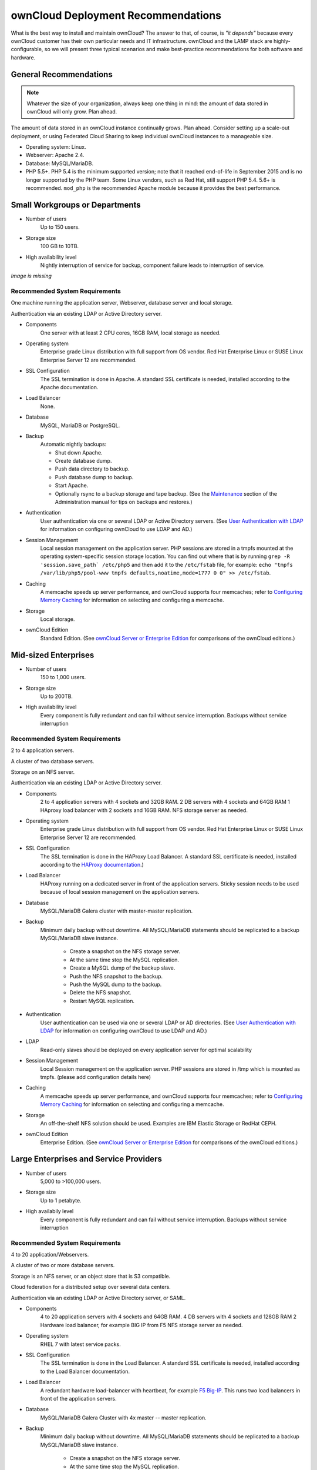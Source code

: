 ===================================
ownCloud Deployment Recommendations
===================================

What is the best way to install and maintain ownCloud? The answer to that, of 
course, is *"it depends"* because every ownCloud customer has their own 
particular needs and IT infrastructure. ownCloud and the LAMP stack are 
highly-configurable, so we will present three typical scenarios and make 
best-practice recommendations for both software and hardware.

General Recommendations
-----------------------

.. note:: Whatever the size of your organization, always keep one thing in mind: 
   the amount of data stored in ownCloud will only grow. Plan ahead.

The amount of data stored in an ownCloud instance continually grows. Plan ahead. 
Consider setting up a scale-out deployment, or using Federated Cloud Sharing to 
keep individual ownCloud instances to a manageable size.

.. comment: Federating instances seems the best way organically grow in an 
   enterprise. A lookup server to tie all the instances together under a single 
   domain is being worked on.

* Operating system: Linux.
* Webserver: Apache 2.4.
* Database: MySQL/MariaDB.
* PHP 5.5+. PHP 5.4 is the minimum supported version; note that it reached 
  end-of-life in September 2015 and is no longer supported by the PHP team. 
  Some Linux vendors, such as Red Hat, still support PHP 5.4.
  5.6+ is recommended. ``mod_php`` is the recommended Apache module because it 
  provides the best performance.

.. comment: mod_php is easier to set up, php-fpm with apache event MPM seems to 
   scale better under load and limited RAM restrictions: 
   http://blog.bitnami.com/2014/06/performance-enhacements-for-apache-and.html

Small Workgroups or Departments
-------------------------------

* Number of users
   Up to 150 users.

* Storage size
   100 GB to 10TB.

* High availability level
   Nightly interruption of service for backup, component failure leads to 
   interruption of service.
   
*Image is missing*

Recommended System Requirements
^^^^^^^^^^^^^^^^^^^^^^^^^^^^^^^

.. comment: ***this image is missing*** ![OC small deployment 
   scenario](http://yuml.me/diagram/scruffy/class/OC small deployment scenario, 
   [Web server|Apache;DB Server;local storage], [Web server]-[LDAP Server])

One machine running the application server, Webserver, database server and 
local storage.

Authentication via an existing LDAP or Active Directory server.

* Components
   One server with at least 2 CPU cores, 16GB RAM, local storage as needed.

* Operating system
   Enterprise grade Linux distribution with full support from OS vendor. Red 
   Hat Enterprise Linux or SUSE Linux Enterprise Server 12 are recommended.

* SSL Configuration
   The SSL termination is done in Apache. A standard SSL certificate is 
   needed, installed according to the Apache documentation.

* Load Balancer
   None. 

* Database
   MySQL, MariaDB or PostgreSQL.
 
.. comment: We currently recommend MySQL / MariaDB, as our customers have 
   had good experiences when moving to a Galera cluster to scale the DB.

* Backup
   Automatic nightly backups:
   
   * Shut down Apache.
   * Create database dump.
   * Push data directory to backup.
   * Push database dump to backup.
   * Start Apache.
   * Optionally rsync to a backup storage and tape backup. (See the 
     `Maintenance`_ section of the Administration manual for tips on backups 
     and restores.)

* Authentication
   User authentication via one or several LDAP or Active Directory servers. (See
   `User Authentication with LDAP`_ for information on configuring ownCloud to 
   use LDAP and AD.)

* Session Management
   Local session management on the application server. PHP sessions are stored 
   in a tmpfs mounted at the operating system-specific session storage 
   location. You can find out where that is by running ``grep -R 
   'session.save_path` /etc/php5`` and then add it to the ``/etc/fstab`` file, 
   for example: 
   ``echo "tmpfs /var/lib/php5/pool-www tmpfs defaults,noatime,mode=1777 0 0" 
   >> /etc/fstab``.

* Caching
   A memcache speeds up server performance, and ownCloud supports four 
   memcaches; refer to `Configuring Memory Caching`_ for information on 
   selecting and configuring a memcache.

* Storage
   Local storage.

* ownCloud Edition
   Standard Edition. (See `ownCloud Server or Enterprise Edition`_ for 
   comparisons of the ownCloud editions.)

Mid-sized Enterprises
---------------------

* Number of users
   150 to 1,000 users.
   
* Storage size
   Up to 200TB.
   
* High availability level
   Every component is fully redundant and can fail without service interruption. 
   Backups without service interruption
   
.. figure:: images/deprecs-2.png
   :alt: Network diagram for mid-sized enterprise.

Recommended System Requirements
^^^^^^^^^^^^^^^^^^^^^^^^^^^^^^^

2 to 4 application servers.

A cluster of two database servers.

Storage on an NFS server.

Authentication via an existing LDAP or Active Directory server.

* Components
   2 to 4 application servers with 4 sockets and 32GB RAM.
   2 DB servers with 4 sockets and 64GB RAM
   1 HAproxy load balancer with 2 sockets and 16GB RAM.
   NFS storage server as needed.

* Operating system
   Enterprise grade Linux distribution with full support from OS vendor. Red 
   Hat Enterprise Linux or SUSE Linux Enterprise Server 12 are recommended.

* SSL Configuration
   The SSL termination is done in the HAProxy Load Balancer. A standard SSL 
   certificate is needed, installed according to the `HAProxy 
   documentation <http://www.haproxy.org/#docs>`_.)

* Load Balancer
   HAProxy running on a dedicated server in front of the application servers. 
   Sticky session needs to be used because of local session management on the 
   application servers. 

.. comment: (please add configuration details here)   
.. comment: why sticky sessions? the nice thing about haproxy is that it can 
   send requests to the application server with the least load. redis or 
   memcached seem more appropriate. this is mid size already. the software 
   stack should be the same as for L`_
   Frank: Yes. But this only works if haproxy can read the http stream which 
   means that we have to terminate SSL in the haproxy instead of the webserver. 
   Totally possible. Whatever you prefer :-)
   Jörn: AFAIK you need to do SSL offloading to do sticky sessions, because the 
   load balancer has to look into the http stream or rely on the client IP to 
   determine the web server for the session. Not doing SSL offloading instead 
   requires you to use a shared session (via memcached or redis) because the 
   requests are distributed via round robin or least load. It allows you to 
   scale out the ssl load by adding more applicaton servers. So ... I think it 
   is exactly the other way round.

* Database
   MySQL/MariaDB Galera cluster with master-master replication.

* Backup
   Minimum daily backup without downtime. All MySQL/MariaDB statements should 
   be replicated to a backup MySQL/MariaDB slave instance.
   
    * Create a snapshot on the NFS storage server. 
    * At the same time stop the MySQL replication.
    * Create a MySQL dump of the backup slave.
    * Push the NFS snapshot to the backup.
    * Push the MySQL dump to the backup.
    * Delete the NFS snapshot.
    * Restart MySQL replication.

* Authentication
   User authentication can be used via one or several LDAP or AD directories. 
   (See `User Authentication with LDAP`_  for information on configuring 
   ownCloud to use LDAP and AD.)
   
* LDAP 
   Read-only slaves should be deployed on every application server for 
   optimal scalability

* Session Management
   Local Session management on the application server. PHP sessions are stored 
   in /tmp which is mounted as tmpfs. (please add configuration details here)

* Caching
   A memcache speeds up server performance, and ownCloud supports four 
   memcaches; refer to `Configuring Memory Caching`_ for information on 
   selecting and configuring a memcache.
   
* Storage
   An off-the-shelf NFS solution should be used. Examples are IBM Elastic 
   Storage or RedHat CEPH.
   
* ownCloud Edition
   Enterprise Edition. (See `ownCloud Server or Enterprise Edition`_ for 
   comparisons of the ownCloud editions.)

Large Enterprises and Service Providers
---------------------------------------

* Number of users
   5,000 to >100,000 users.
   
* Storage size
   Up to 1 petabyte.
   
* High availabily level
   Every component is fully redundant and can fail without service interruption.
   Backups without service interruption
   
.. figure:: images/deprecs-3.png
   :scale: 60%
   :alt: Network diagram for large enterprise.   

.. comment: ![Not pretty ... but needs discussion anyway] 
   (http://yuml.me/cfeebddd)   
   
Recommended System Requirements
^^^^^^^^^^^^^^^^^^^^^^^^^^^^^^^

4 to 20 application/Webservers.

A cluster of two or more database servers.

Storage is an NFS server, or an object store that is S3 compatible.

Cloud federation for a distributed setup over several data centers.

Authentication via an existing LDAP or Active Directory server, or SAML.

* Components
   4 to 20 application servers with 4 sockets and 64GB  RAM.
   4 DB servers with 4 sockets and 128GB RAM
   2 Hardware load balancer, for example BIG IP from F5
   NFS storage server as needed.

* Operating system
   RHEL 7 with latest service packs.

* SSL Configuration
   The SSL termination is done in the Load Balancer. A standard SSL certificate 
   is needed, installed according to the Load Balancer documentation. 

* Load Balancer
   A redundant hardware load-balancer with heartbeat, for example `F5 Big-IP`_. 
   This runs two load balancers in front of the application servers.

* Database
   MySQL/MariaDB Galera Cluster with 4x master -- master replication.

* Backup
   Minimum daily backup without downtime. All MySQL/MariaDB statements should 
   be replicated to a backup MySQL/MariaDB slave instance.
   
    * Create a snapshot on the NFS storage server. 
    * At the same time stop the MySQL replication.
    * Create a MySQL dump of the backup slave.
    * Push the NFS snapshot to the backup.
    * Push the MySQL dump to the backup.
    * Delete the NFS snapshot.
    * Restart MySQL replication.
    
* Authentication
   User authentication via one or several LDAP or Active Directory 
   servers, or SAML/Shibboleth. (See `User Authentication with LDAP`_ and 
   `Shibboleth Integration`_.) 

* LDAP
   Read-only slaves should be deployed on every application server for 
   optimal scalability.

* Session Management
   Redis should be use for the session management storage (see `Configuring 
   Memory Caching`_).

* Caching
   Redis for distributed in-memory caching (see `Configuring Memory 
   Caching`_).
   
*  Storage
    An off-the-shelf NFS solution should be used. Examples are IBM Elastic 
    Storage or RedHAT CEPH. Optionally, an S3 compatible object store can also 
    be used. 

    .. comment:  (please add more meat here)   

* ownCloud Edition
   Enterprise Edition. (See `ownCloud Server or Enterprise Edition`_ for 
   comparisons of the ownCloud editions.)
   
Hardware Considerations
-----------------------

* Solid-state drives (SSDs) for I/O.
* Separate hard disks for storage and database, SSDs for DBs.
* Multiple network interfaces to distribute server synchronisation and backend 
  traffic across multiple subnets.

Single Machine / Scale-Up Deployment
^^^^^^^^^^^^^^^^^^^^^^^^^^^^^^^^^^^^

Widely used in the community. Lowest end hardware: RaspberryPI.

Pros:

* Easy setup (no session storage daemon-> use tmpfs for performance, local 
  storage).
* No network latency to consider.
* To scale buy bigger CPU, memory, or hard drive.

Cons:

* No high availability
* Amount of data in oC tends to never shrink -> sooner rather than later a 
  single machine will not scale (multiple up- and downloads kill I/O, even with 
  SSD)

Scale-Out Deployment
^^^^^^^^^^^^^^^^^^^^

Provider setup:

* DNS round robin to HAProxy servers (2-n, SSL offloading, cache static 
  resources)
* Least load to Apache servers (2-n)
* Memcached/Redis for shared session storage (2-n)
* Database cluster with single Master, multiple slaves and proxy to split 
  requests accordingly (2-n)
* GPFS or Ceph via phprados (2-n, 3 to be safe, Ceph 10+ nodes to see speed 
  benefits under load)

Pros:

* Components can be scaled as needed.
* High availability.
* Test migrations easier.

Cons:

* More complicated to setup.
* Network becomes the bottleneck (10GB Ethernet recommended).
* Currently DB filecache table will grow rapidly, making migrations painful in 
  case the table is altered.

What About Nginx / PHP-FPM?
^^^^^^^^^^^^^^^^^^^^^^^^^^^

Could be used instead of HAproxy as the load balancer.
But on uploads stores the whole file on disk before handing it over to PHP-FPM.

A Single Master DB is Single Point of Failure, Does Not Scale
^^^^^^^^^^^^^^^^^^^^^^^^^^^^^^^^^^^^^^^^^^^^^^^^^^^^^^^^^^^^^

When master fails another slave can become master. Multi-master has the risk of 
split brain and is a more complicated. Can run into deadlocks which oC tries 
to solve with high level file locking -> here be dragons.

Software Considerations
-----------------------

Operating System
^^^^^^^^^^^^^^^^

We are dependent on distributions that offers an easy way to install the 
various components in an up-to-date version. Debian is loved by administrators 
for its stability and can integrate recent versions of PHP fairly easy.

That being said, ownCloud has a partnership with RedHat and SUSE for customers 
who need commercial support.

Webserver
^^^^^^^^^

Taking Apache and Nginx as the contenders, Apache with mod_php is currently the 
best option, as Nginx does not support all features necessary for enterprise 
deployments. Mod_php is recommended instead of PHP_FPM, because in scale-out 
deployments separate PHP pools are simply not necessary.


.. comment: Nginx currently does not integrate with Shibboleth, which prevents 
   SSO. Nevertheless, the Shibboleth community seems to be investigating how to 
   integrate with Nginx.

.. comment:  Nginx stores uploaded files on disk before handing them to php-fpm 
   which is a performance problem with GB-sized files. There seems to be an 
   Nginx fork from China that handles that better.

Relational Database
^^^^^^^^^^^^^^^^^^^

More often than not the customer already has an opinion on what database to 
use. In general, the recommendation is to use what their database administrator 
is most familiar with. Taking into account what GCX is seeing at customer 
deployments, we recommend MySQL/MariaDB in a master-slave deployment with a 
MySQL proxy in front of them to send updates to master, and selects to the 
slave(s).

.. comment: MySQL locks tables for schema updates and might even have to copy 
   the whole table. That is pretty much a non-starter for migrations unless you 
   are using a scale out deployment where you can apply the schema changes to 
   each slave individually. Even the each migration might take several hours. 
   Make sure you have enough disk space. You have been warned.

.. comment: Currently, ownCloud uses the utf8 character set with utf8_bin 
   collation on MySQL installations. As a result 4 byte UTF characters like 
   emojis cannot be used. This can be fixed by [moving to 
   utf8mb4/utf8mb4_bin](https://github.com/owncloud/core/issues/7030).

The second best option is PostgreSQL (alter table does not lock table - makes 
migration less painful) although we have yet to find a customer who uses a 
master-slave setup.

.. comment: PostgreSQL may produce excessive amounts of dead tuples due to 
   owncloud transactions preventing the execution of the autovacum process.

What about the other DBMS?

* Sqlite is adequate for simple testing, and for low-load single-user 
  deployments. It is not adequate for production systems.
* MSSQL is not automatically tested.
* Oracle is a pain, but the de facto standard at huge enterprises. Developers 
  need to be aware of the 30 char identifier limit, empty string equals null 
  and varchar2 can only be made 4000 chars wide.

File Storage
------------

This is what separates us from WordPress or typo3. Our main use case is up- and 
download of files. Sooner or later that requires scale-out storage. Currently, 
the options are GPFS or an object store like Ceph/s3 or Openstack/Swift. GPFS 
is expensive, and our s3 and Swift implementations use temp files which 
prevents them from scaling adequately.

.. comment: A proof of concept implementation based on 
   [phprados](https://github.com/ceph/phprados) that talks directly to a 
   [ceph](http://ceph.com/) cluster without having to use temp files is [in 
   development](https://github.com/owncloud/objectstore/pull/26).

.. comment: NFS can be used but needs to be micro-managed to distribute users 
   on multiple storages. If you want to go that route configure ldap to provide 
   a custom home folder location. That allows you to move each users data 
   folder to different nfs mounts.

Session Storage
---------------

* Redis (persistent, nice graphical inspection tools available, ownCloud high 
  level locking supported)
* If Shibboleth is a requirement you must use Memcached, as it can also be used 
  to scale-out shibd session storage (see `Memcache StorageService`_).

.. comment: High Availability / Failover deployment
   Use Case: site replication -> different problem

References
----------

`Database High Availability`_
   
`Performance enhancements for Apache and PHP`_   

.. _Maintenance: 
   https://doc.owncloud.org/server/9.0/admin_manual/maintenance/index.html
.. _User Authentication with LDAP:
   https://doc.owncloud.org/server/9.0/admin_manual/configuration_user/    
   user_auth_ldap.html
.. _Configuring Memory Caching:   
   https://doc.owncloud.org/server/9.0/admin_manual/configuration_server/ 
   caching_configuration.html
.. _ownCloud Server or Enterprise Edition:  
   https://owncloud.com/owncloud-server-or-enterprise-edition/
.. _F5 Big-IP: https://f5.com/products/big-ip/

.. _Shibboleth Integration: 
   https://doc.owncloud.org/server/9.0/admin_manual/enterprise_user_management/
   user_auth_shibboleth.html
.. _Memcache StorageService:  
   https://wiki.shibboleth.net/confluence/display/SHIB2/
   NativeSPStorageService#NativeSPStorageService-MemcacheStorageService
.. _Database High Availability: 
   http://www.severalnines.com/blog/become-mysql-dba-blog-series-database-high-
   availability
.. _Performance enhacements for Apache and PHP: 
   http://blog.bitnami.com/2014/06/performance-enhacements-for-apache-and.html  